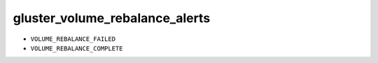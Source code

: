 gluster_volume_rebalance_alerts
*******************************************************************************

* ``VOLUME_REBALANCE_FAILED``
* ``VOLUME_REBALANCE_COMPLETE``
